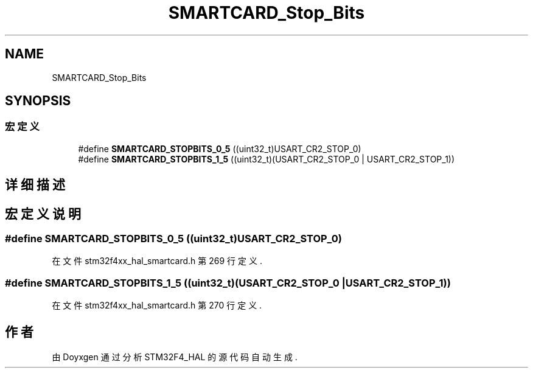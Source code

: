 .TH "SMARTCARD_Stop_Bits" 3 "2020年 八月 7日 星期五" "Version 1.24.0" "STM32F4_HAL" \" -*- nroff -*-
.ad l
.nh
.SH NAME
SMARTCARD_Stop_Bits
.SH SYNOPSIS
.br
.PP
.SS "宏定义"

.in +1c
.ti -1c
.RI "#define \fBSMARTCARD_STOPBITS_0_5\fP   ((uint32_t)USART_CR2_STOP_0)"
.br
.ti -1c
.RI "#define \fBSMARTCARD_STOPBITS_1_5\fP   ((uint32_t)(USART_CR2_STOP_0 | USART_CR2_STOP_1))"
.br
.in -1c
.SH "详细描述"
.PP 

.SH "宏定义说明"
.PP 
.SS "#define SMARTCARD_STOPBITS_0_5   ((uint32_t)USART_CR2_STOP_0)"

.PP
在文件 stm32f4xx_hal_smartcard\&.h 第 269 行定义\&.
.SS "#define SMARTCARD_STOPBITS_1_5   ((uint32_t)(USART_CR2_STOP_0 | USART_CR2_STOP_1))"

.PP
在文件 stm32f4xx_hal_smartcard\&.h 第 270 行定义\&.
.SH "作者"
.PP 
由 Doyxgen 通过分析 STM32F4_HAL 的 源代码自动生成\&.
